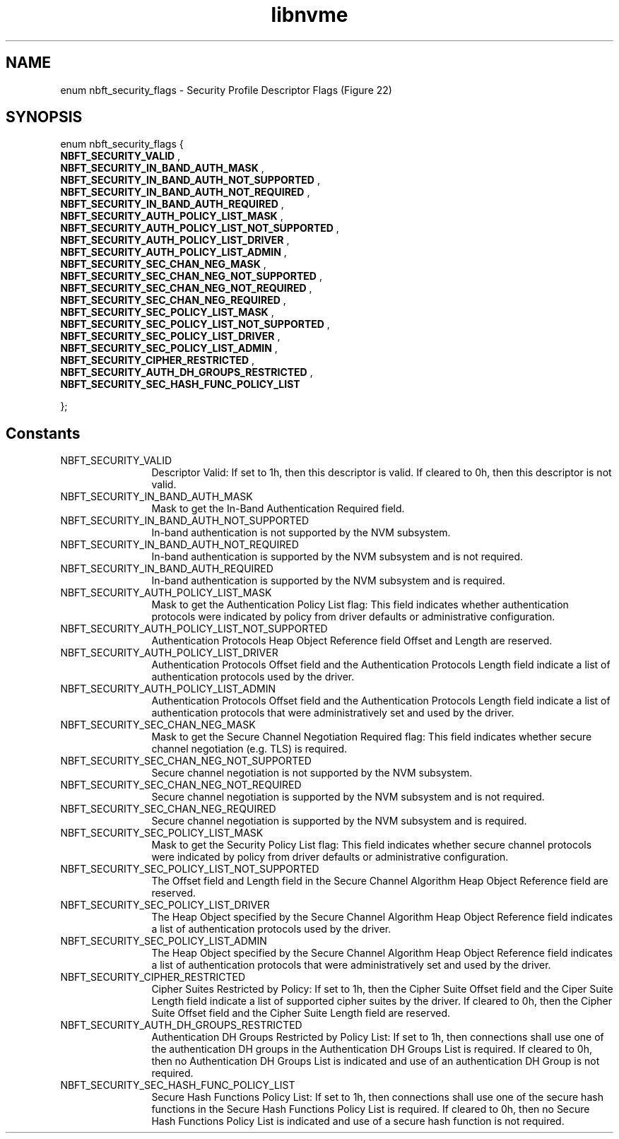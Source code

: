 .TH "libnvme" 9 "enum nbft_security_flags" "September 2023" "API Manual" LINUX
.SH NAME
enum nbft_security_flags \- Security Profile Descriptor Flags (Figure 22)
.SH SYNOPSIS
enum nbft_security_flags {
.br
.BI "    NBFT_SECURITY_VALID"
, 
.br
.br
.BI "    NBFT_SECURITY_IN_BAND_AUTH_MASK"
, 
.br
.br
.BI "    NBFT_SECURITY_IN_BAND_AUTH_NOT_SUPPORTED"
, 
.br
.br
.BI "    NBFT_SECURITY_IN_BAND_AUTH_NOT_REQUIRED"
, 
.br
.br
.BI "    NBFT_SECURITY_IN_BAND_AUTH_REQUIRED"
, 
.br
.br
.BI "    NBFT_SECURITY_AUTH_POLICY_LIST_MASK"
, 
.br
.br
.BI "    NBFT_SECURITY_AUTH_POLICY_LIST_NOT_SUPPORTED"
, 
.br
.br
.BI "    NBFT_SECURITY_AUTH_POLICY_LIST_DRIVER"
, 
.br
.br
.BI "    NBFT_SECURITY_AUTH_POLICY_LIST_ADMIN"
, 
.br
.br
.BI "    NBFT_SECURITY_SEC_CHAN_NEG_MASK"
, 
.br
.br
.BI "    NBFT_SECURITY_SEC_CHAN_NEG_NOT_SUPPORTED"
, 
.br
.br
.BI "    NBFT_SECURITY_SEC_CHAN_NEG_NOT_REQUIRED"
, 
.br
.br
.BI "    NBFT_SECURITY_SEC_CHAN_NEG_REQUIRED"
, 
.br
.br
.BI "    NBFT_SECURITY_SEC_POLICY_LIST_MASK"
, 
.br
.br
.BI "    NBFT_SECURITY_SEC_POLICY_LIST_NOT_SUPPORTED"
, 
.br
.br
.BI "    NBFT_SECURITY_SEC_POLICY_LIST_DRIVER"
, 
.br
.br
.BI "    NBFT_SECURITY_SEC_POLICY_LIST_ADMIN"
, 
.br
.br
.BI "    NBFT_SECURITY_CIPHER_RESTRICTED"
, 
.br
.br
.BI "    NBFT_SECURITY_AUTH_DH_GROUPS_RESTRICTED"
, 
.br
.br
.BI "    NBFT_SECURITY_SEC_HASH_FUNC_POLICY_LIST"

};
.SH Constants
.IP "NBFT_SECURITY_VALID" 12
Descriptor Valid: If set to 1h, then
this descriptor is valid. If cleared
to 0h, then this descriptor is not valid.
.IP "NBFT_SECURITY_IN_BAND_AUTH_MASK" 12
Mask to get the In-Band Authentication
Required field.
.IP "NBFT_SECURITY_IN_BAND_AUTH_NOT_SUPPORTED" 12
In-band authentication is not supported
by the NVM subsystem.
.IP "NBFT_SECURITY_IN_BAND_AUTH_NOT_REQUIRED" 12
In-band authentication is supported by
the NVM subsystem and is not required.
.IP "NBFT_SECURITY_IN_BAND_AUTH_REQUIRED" 12
In-band authentication is supported by
the NVM subsystem and is required.
.IP "NBFT_SECURITY_AUTH_POLICY_LIST_MASK" 12
Mask to get the Authentication Policy List
flag: This field indicates whether
authentication protocols were indicated
by policy from driver defaults or
administrative configuration.
.IP "NBFT_SECURITY_AUTH_POLICY_LIST_NOT_SUPPORTED" 12
Authentication Protocols Heap Object Reference
field Offset and Length are reserved.
.IP "NBFT_SECURITY_AUTH_POLICY_LIST_DRIVER" 12
Authentication Protocols Offset field and
the Authentication Protocols Length field
indicate a list of authentication protocols
used by the driver.
.IP "NBFT_SECURITY_AUTH_POLICY_LIST_ADMIN" 12
Authentication Protocols Offset field and
the Authentication Protocols Length field
indicate a list of authentication protocols
that were administratively set and used
by the driver.
.IP "NBFT_SECURITY_SEC_CHAN_NEG_MASK" 12
Mask to get the Secure Channel Negotiation
Required flag: This field indicates whether
secure channel negotiation (e.g. TLS)
is required.
.IP "NBFT_SECURITY_SEC_CHAN_NEG_NOT_SUPPORTED" 12
Secure channel negotiation is not supported
by the NVM subsystem.
.IP "NBFT_SECURITY_SEC_CHAN_NEG_NOT_REQUIRED" 12
Secure channel negotiation is supported
by the NVM subsystem and is not required.
.IP "NBFT_SECURITY_SEC_CHAN_NEG_REQUIRED" 12
Secure channel negotiation is supported
by the NVM subsystem and is required.
.IP "NBFT_SECURITY_SEC_POLICY_LIST_MASK" 12
Mask to get the Security Policy List flag:
This field indicates whether secure channel
protocols were indicated by policy from driver
defaults or administrative configuration.
.IP "NBFT_SECURITY_SEC_POLICY_LIST_NOT_SUPPORTED" 12
The Offset field and Length field in the
Secure Channel Algorithm Heap Object Reference
field are reserved.
.IP "NBFT_SECURITY_SEC_POLICY_LIST_DRIVER" 12
The Heap Object specified by the Secure Channel
Algorithm Heap Object Reference field indicates
a list of authentication protocols used
by the driver.
.IP "NBFT_SECURITY_SEC_POLICY_LIST_ADMIN" 12
The Heap Object specified by the Secure Channel
Algorithm Heap Object Reference field indicates
a list of authentication protocols that were
administratively set and used by the driver.
.IP "NBFT_SECURITY_CIPHER_RESTRICTED" 12
Cipher Suites Restricted by Policy: If set to 1h,
then the Cipher Suite Offset field and the
Ciper Suite Length field indicate a list
of supported cipher suites by the driver.
If cleared to 0h, then the Cipher Suite Offset
field and the Cipher Suite Length field
are reserved.
.IP "NBFT_SECURITY_AUTH_DH_GROUPS_RESTRICTED" 12
Authentication DH Groups Restricted
by Policy List: If set to 1h, then connections
shall use one of the authentication DH groups
in the Authentication DH Groups List is required.
If cleared to 0h, then no Authentication DH Groups
List is indicated and use of an authentication
DH Group is not required.
.IP "NBFT_SECURITY_SEC_HASH_FUNC_POLICY_LIST" 12
Secure Hash Functions Policy List: If set to 1h,
then connections shall use one of the secure
hash functions in the Secure Hash Functions
Policy List is required. If cleared to 0h,
then no Secure Hash Functions Policy
List is indicated and use of a secure
hash function is not required.
